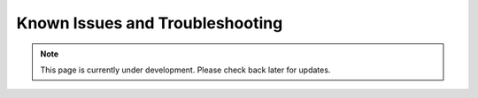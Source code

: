 Known Issues and Troubleshooting
================================
.. note:: This page is currently under development. Please check back later for updates.

